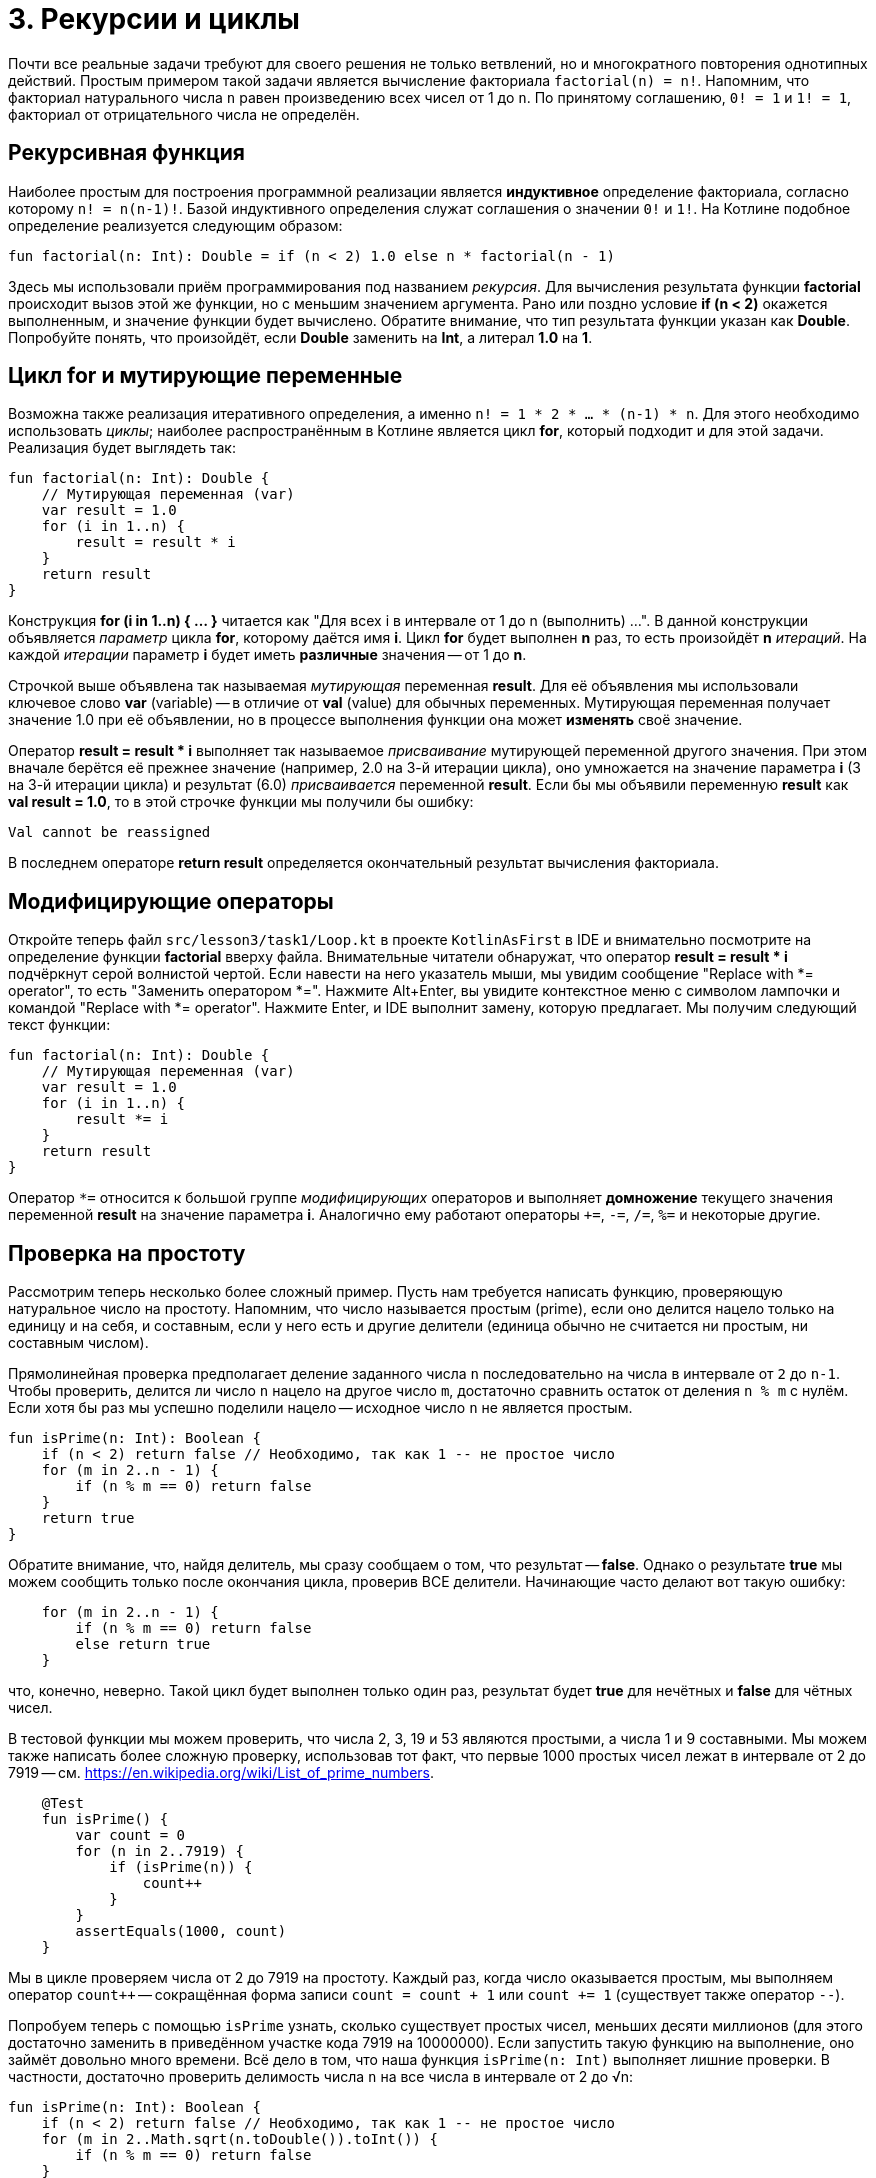= 3. Рекурсии и циклы

Почти все реальные задачи требуют для своего решения не только ветвлений,
но и многократного повторения однотипных действий.
Простым примером такой задачи является вычисление факториала `factorial(n) = n!`.
Напомним, что факториал натурального числа `n` равен произведению всех чисел от 1 до `n`.
По принятому соглашению, `0! = 1` и `1! = 1`, факториал от отрицательного числа не определён.

== Рекурсивная функция

Наиболее простым для построения программной реализации является **индуктивное** определение факториала,
согласно которому `n! = n(n-1)!`. Базой индуктивного определения служат соглашения о значении `0!` и `1!`.
На Котлине подобное определение реализуется следующим образом:

[source,kotlin]
----
fun factorial(n: Int): Double = if (n < 2) 1.0 else n * factorial(n - 1)
----

Здесь мы использовали приём программирования под названием __рекурсия__.
Для вычисления результата функции **factorial** происходит вызов этой же функции, но с меньшим значением аргумента.
Рано или поздно условие **if (n < 2)** окажется выполненным, и значение функции будет вычислено.
Обратите внимание, что тип результата функции указан как **Double**.
Попробуйте понять, что произойдёт, если **Double** заменить на **Int**, а литерал **1.0** на **1**.

== Цикл for и мутирующие переменные

Возможна также реализация итеративного определения, а именно `n! = 1 * 2 * ... * (n-1) * n`.
Для этого необходимо использовать __циклы__;
наиболее распространённым в Котлине является цикл **for**, который подходит и для этой задачи.
Реализация будет выглядеть так:

[source,kotlin]
----
fun factorial(n: Int): Double {
    // Мутирующая переменная (var)
    var result = 1.0
    for (i in 1..n) {
        result = result * i
    }
    return result
}
----

Конструкция **for (i in 1..n) { ... }** читается как "Для всех i в интервале от 1 до n (выполнить) ...".
В данной конструкции объявляется __параметр__ цикла **for**, которому даётся имя **i**.
Цикл **for** будет выполнен **n** раз, то есть произойдёт **n** __итераций__.
На каждой __итерации__ параметр **i** будет иметь **различные** значения -- от 1 до **n**.

Строчкой выше объявлена так называемая __мутирующая__ переменная **result**.
Для её объявления мы использовали ключевое слово **var** (variable) --
в отличие от **val** (value) для обычных переменных.
Мутирующая переменная получает значение 1.0 при её объявлении,
но в процессе выполнения функции она может **изменять** своё значение.

Оператор **result = result * i** выполняет так называемое __присваивание__ мутирующей переменной другого значения.
При этом вначале берётся её прежнее значение (например, 2.0 на 3-й итерации цикла),
оно умножается на значение параметра **i** (3 на 3-й итерации цикла)
и результат (6.0) __присваивается__ переменной **result**.
Если бы мы объявили переменную **result** как **val result = 1.0**,
то в этой строчке функции мы получили бы ошибку:

```
Val cannot be reassigned
```

В последнем операторе **return result** определяется окончательный результат вычисления факториала.

== Модифицирующие операторы

Откройте теперь файл `srс/lesson3/task1/Loop.kt` в проекте `KotlinAsFirst` в IDE и внимательно посмотрите
на определение функции **factorial** вверху файла.
Внимательные читатели обнаружат, что оператор **result = result * i** подчёркнут серой волнистой чертой.
Если навести на него указатель мыши, мы увидим сообщение "Replace with *= operator", то есть "Заменить оператором *=".
Нажмите Alt+Enter, вы увидите контекстное меню с символом лампочки и командой "Replace with *= operator".
Нажмите Enter, и IDE выполнит замену, которую предлагает. Мы получим следующий текст функции:

[source,kotlin]
----
fun factorial(n: Int): Double {
    // Мутирующая переменная (var)
    var result = 1.0
    for (i in 1..n) {
        result *= i
    }
    return result
}
----

Оператор `*=` относится к большой группе __модифицирующих__ операторов и выполняет **домножение**
текущего значения переменной **result** на значение параметра **i**.
Аналогично ему работают операторы `+=`, `-=`, `/=`, `%=` и некоторые другие.

== Проверка на простоту

Рассмотрим теперь несколько более сложный пример.
Пусть нам требуется написать функцию, проверяющую натуральное число на простоту.
Напомним, что число называется простым (prime), если оно делится нацело только на единицу и на себя,
и составным, если у него есть и другие делители (единица обычно не считается ни простым, ни составным числом).

Прямолинейная проверка предполагает деление заданного числа `n` последовательно на числа в интервале от `2` до `n-1`.
Чтобы проверить, делится ли число `n` нацело на другое число `m`,
достаточно сравнить остаток от деления `n % m` с нулём.
Если хотя бы раз мы успешно поделили нацело -- исходное число `n` не является простым.

[source,kotlin]
----
fun isPrime(n: Int): Boolean {
    if (n < 2) return false // Необходимо, так как 1 -- не простое число
    for (m in 2..n - 1) {
        if (n % m == 0) return false
    }
    return true
}
----

Обратите внимание, что, найдя делитель, мы сразу сообщаем о том, что результат -- **false**.
Однако о результате **true** мы можем сообщить только после окончания цикла, проверив ВСЕ делители.
Начинающие часто делают вот такую ошибку:

[source,kotlin]
----
    for (m in 2..n - 1) {
        if (n % m == 0) return false
        else return true
    }
----

что, конечно, неверно.
Такой цикл будет выполнен только один раз, результат будет **true** для нечётных и **false** для чётных чисел.

В тестовой функции мы можем проверить, что числа 2, 3, 19 и 53 являются простыми, а числа 1 и 9 составными.
Мы можем также написать более сложную проверку, использовав тот факт,
что первые 1000 простых чисел лежат в интервале от 2 до 7919 -- см. https://en.wikipedia.org/wiki/List_of_prime_numbers.

[source,kotlin]
----
    @Test
    fun isPrime() {
        var count = 0
        for (n in 2..7919) {
            if (isPrime(n)) {
                count++
            }
        }
        assertEquals(1000, count)
    }
----

Мы в цикле проверяем числа от 2 до 7919 на простоту.
Каждый раз, когда число оказывается простым, мы выполняем оператор `count++` --
сокращённая форма записи `count = count + 1` или `count += 1` (существует также оператор `--`).

Попробуем теперь с помощью `isPrime` узнать, сколько существует простых чисел, меньших десяти миллионов
(для этого достаточно заменить в приведённом участке кода 7919 на 10000000).
Если запустить такую функцию на выполнение, оно займёт довольно много времени.
Всё дело в том, что наша функция `isPrime(n: Int)` выполняет лишние проверки.
В частности, достаточно проверить делимость числа `n` на все числа в интервале от 2 до &radic;n:

[source,kotlin]
----
fun isPrime(n: Int): Boolean {
    if (n < 2) return false // Необходимо, так как 1 -- не простое число
    for (m in 2..Math.sqrt(n.toDouble()).toInt()) {
        if (n % m == 0) return false
    }
    return true
}
----

Обратите внимание, что перед вычислением квадратного корня мы были вынуждены воспользоваться
функцией `n.toDouble()` для получения вещественного числа из целого,
а после вычисления -- функцией `.toInt()` для получения целого числа из вещественного.
Обе эти встроенные в Котлин функции имеют необычную для начинающих форму записи, которая читается как
"n преобразовать к Double", "... преобразовать к Int".
Вместо того, чтобы записать аргумент внутри круглых скобок `toDouble(n)`,
мы записываем его перед именем функции, отделяя его от имени символом точки.
Подобный аргумент функции называется её __получателем__ (receiver).

== Прерывание и продолжение цикла

Пример с совершенными числами.